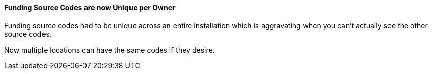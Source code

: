 Funding Source Codes are now Unique per Owner
^^^^^^^^^^^^^^^^^^^^^^^^^^^^^^^^^^^^^^^^^^^^^
Funding source codes had to be unique across an
entire installation which is aggravating when
you can't actually see the other source codes.

Now multiple locations can have the same codes if
they desire.


